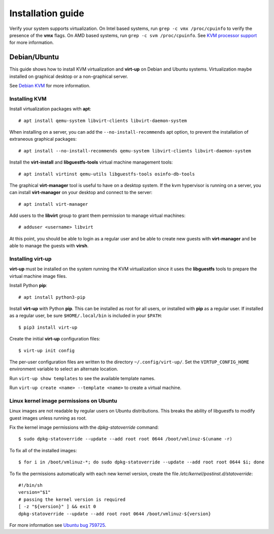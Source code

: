 Installation guide
==================

Verify your system supports virtualization. On Intel based systems, run ``grep
-c vmx /proc/cpuinfo`` to verify the presence of the **vmx** flags. On AMD
based systems, run ``grep -c svm /proc/cpuinfo``. See `KVM processor support
<https://www.linux-kvm.org/page/Processor_support>`_ for more information.

Debian/Ubuntu
-------------

This guide shows how to install KVM virtualization and **virt-up** on Debian
and Ubuntu systems.  Virtualization maybe installed on graphical desktop or a
non-graphical server.

See `Debian KVM <https://wiki.debian.org/KVM>`_ for more information.

Installing KVM
^^^^^^^^^^^^^^^^

Install virtualization packages with **apt**::

    # apt install qemu-system libvirt-clients libvirt-daemon-system

When installing on a server, you can add the ``--no-install-recommends`` apt
option, to prevent the installation of extraneous graphical packages::

    # apt install --no-install-recommends qemu-system libvirt-clients libvirt-daemon-system

Install the **virt-install** and **libguestfs-tools** virtual machine management tools::

    # apt install virtinst qemu-utils libguestfs-tools osinfo-db-tools

The graphical **virt-manager** tool is useful to have on a desktop system. If the kvm hypervisor
is running on a server, you can install **virt-manager** on your desktop and connect to the
server::

    # apt install virt-manager

Add users to the **libvirt** group to grant them permission to manage virtual machines::

    # adduser <username> libvirt

At this point, you should be able to login as a regular user and be able to
create new guests with **virt-manager** and be able to manage the guests with
**virsh**.

Installing **virt-up**
^^^^^^^^^^^^^^^^^^^^^^

**virt-up** must be installed on the system running the KVM virtualization
since it uses the **libguestfs** tools to prepare the virtual machine image
files.

Install Python **pip**::

    # apt install python3-pip

Install **virt-up** with Python **pip**.  This can be installed as root for
all users, or installed with **pip** as a regular user. If installed as a
regular user, be sure ``$HOME/.local/bin`` is included in your ``$PATH``::

    $ pip3 install virt-up

Create the initial **virt-up** configuration files::

    $ virt-up init config

The per-user configuration files are written to the directory
``~/.config/virt-up/``. Set the ``VIRTUP_CONFIG_HOME`` environment variable to
select an alternate location.

Run ``virt-up show templates`` to see the available template names.

Run ``virt-up create <name> --template <name>`` to create a virtual machine.

Linux kernel image permissions on Ubuntu
^^^^^^^^^^^^^^^^^^^^^^^^^^^^^^^^^^^^^^^^

Linux images are not readable by regular users on Ubuntu distributions.  This
breaks the ability of libguestfs to modify guest images unless running as root.

Fix the kernel image permissions with the `dpkg-statoverride` command::

    $ sudo dpkg-statoverride --update --add root root 0644 /boot/vmlinuz-$(uname -r)

To fix all of the installed images::

    $ for i in /boot/vmlinuz-*; do sudo dpkg-statoverride --update --add root root 0644 $i; done

To fix the permissions automatically with each new kernel version, create the file
`/etc/kernel/postinst.d/statoverride`::

    #!/bin/sh
    version="$1"
    # passing the kernel version is required
    [ -z "${version}" ] && exit 0
    dpkg-statoverride --update --add root root 0644 /boot/vmlinuz-${version}

For more information see `Ubuntu bug 759725`_.

.. _Ubuntu bug 759725: https://bugs.launchpad.net/ubuntu/+source/linux/+bug/759725

